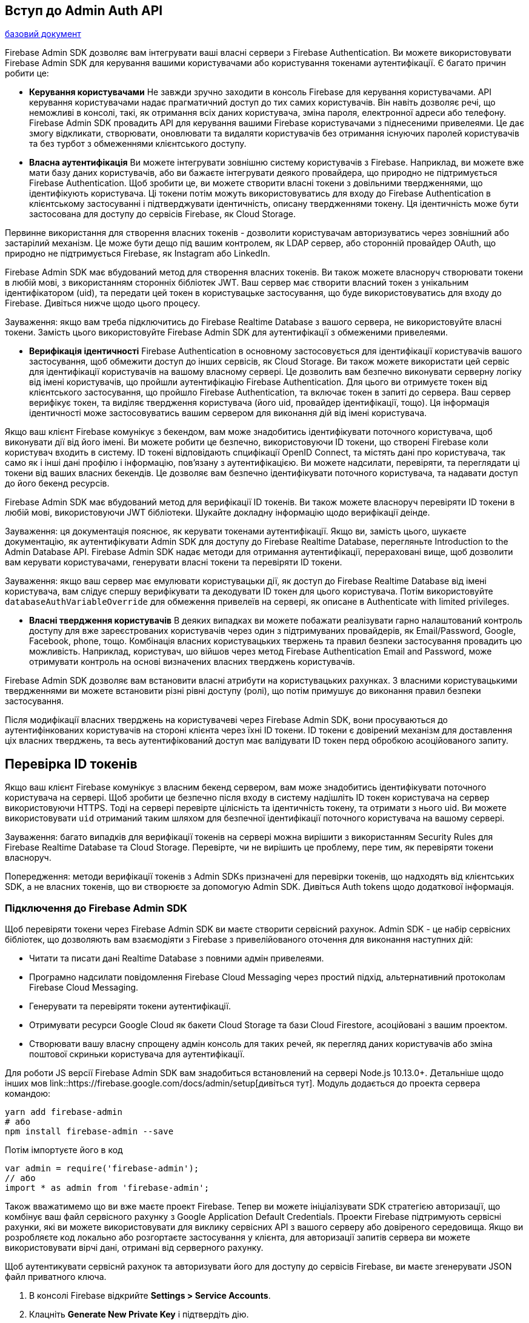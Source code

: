:ascii-ids:
:doctype: book
:source-highlighter: pygments
:icons: font

== Вступ до Admin Auth API

link:https://firebase.google.com/docs/auth/admin[базовий документ]

Firebase Admin SDK дозволяє вам інтегрувати ваші власні сервери з Firebase Authentication. Ви можете використовувати Firebase Admin SDK для керування вашими користувачами або користування токенами аутентифікації. Є багато причин робити це:

* *Керування користувачами* Не завжди зручно заходити в консоль Firebase для керування користувачами. API керування користувачами надає прагматичний доступ до тих самих користувачів. Він навіть дозволяє речі, що неможливі в консолі, такі, як отримання всіх даних користувача, зміна пароля, електронної адреси або телефону. Firebase Admin SDK провадить API для керування вашими Firebase користувачами з піднесеними привелеями. Це дає змогу відкликати, створювати, оновлювати та видаляти користувачів без отримання існуючих паролей користувачів та без турбот з обмеженнями клієнтського доступу.

* *Власна аутентифікація* Ви можете інтегрувати зовнішню систему користувачів з Firebase. Наприклад, ви можете вже мати базу даних користувачів, або ви бажаєте інтегрувати деякого провайдера, що природно не підтримується Firebase Authentication. Щоб зробити це, ви можете створити власні токени з довільними твердженнями, що ідентифікують користувача. Ці токени потім можуть використовуватись для входу до Firebase Authentication в клієнтському застосуванні і підтверджувати ідентичність, описану твердженнями токену. Ця ідентичність може бути застосована для доступу до сервісів Firebase, як Cloud Storage. 

Первинне використання для створення власних токенів - дозволити користувачам авторизуватись через зовнішний або застарілий механізм. Це може бути дещо під вашим контролем, як LDAP сервер, або сторонній провайдер OAuth, що природно не підтримується Firebase, як Instagram або LinkedIn. 

Firebase Admin SDK має вбудований метод для створення власних токенів. Ви також можете власноруч створювати токени в любій мові, з використанням сторонніх бібліотек JWT. Ваш сервер має створити власний токен з унікальним ідентифікатором (uid), та передати цей токен в користувацьке застосування, що буде використовуватись для входу до Firebase. Дивіться нижче щодо цього процесу.

Зауваження: якщо вам треба підключитись до Firebase Realtime Database з вашого сервера, не використовуйте власні токени. Замість цього використовуйте Firebase Admin SDK для аутентифікації з обмеженими привелеями.

* *Верифікація ідентичності* Firebase Authentication в основному застосовується для ідентифікації користувачів вашого застосування, щоб обмежити доступ до інших сервісів, як Cloud Storage. Ви також можете використати цей сервіс для ідентифікації користувачів на вашому власному сервері. Це дозволить вам безпечно виконувати серверну логіку від імені користувачів, що пройшли аутентифікацію Firebase Authentication. Для цього ви отримуєте токен від клієнтського застосування, що пройшло  Firebase Authentication, та включає токен в запиті до сервера. Ваш сервер верифікує токен, та виділяє твердження користувача (його uid, провайдер ідентифікації, тощо). Ця інформація ідентичності може застосовуватись вашим сервером для виконання дій від імені користувача.

Якщо ваш клієнт Firebase комунікує з бекендом, вам може знадобитись ідентифікувати поточного користувача, щоб виконувати дії від його імені. Ви можете робити це безпечно, використовуючи ID токени, що створені Firebase коли користувач входить в систему. ID токені відповідають спцифікації OpenID Connect, та містять дані про користувача, так само як і інші дані профілю і інформацію, пов'язану з аутентифікацією. Ви можете надсилати, перевіряти, та переглядати ці токени від ваших власних бекендів. Це дозволяє вам безпечно ідентифікувати поточного користувача, та надавати доступ до його бекенд ресурсів.

Firebase Admin SDK має вбудований метод для верифікації ID токенів. Ви також можете власноруч перевіряти ID токени в любій мові, використовуючи JWT бібліотеки. Шукайте докладну інформацію щодо верифікації деінде.

Зауваження: ця документація пояснює, як керувати токенами аутентифікації. Якщо ви, замість цього, шукаєте документацію, як аутентифікувати Admin SDK для доступу до Firebase Realtime Database, перегляньте Introduction to the Admin Database API. Firebase Admin SDK надає методи для отримання аутентифікації, перераховані вище, щоб дозволити вам керувати користувачами, генерувати власні токени та перевіряти ID токени.

Зауваження: якщо ваш сервер має емулювати користувацьки дії, як доступ до Firebase Realtime Database від імені користувача, вам слідує спершу верифікувати та декодувати ID токен для цього користувача. Потім використовуйте `databaseAuthVariableOverride` для обмеження привелеїв на сервері, як описане в Authenticate with limited privileges.

* *Власні твердження користувачів* В деяких випадках ви можете побажати реалізувати гарно налаштований контроль доступу для вже зареєстрованих користувачів через один з підтримуваних провайдерів, як Email/Password, Google, Facebook, phone, тощо. Комбінація власних користувацьких твержень та правил безпеки застосування провадить цю можливість. Наприклад, користувач, шо війшов через метод Firebase Authentication Email and Password, може отримувати контроль на основі визначених власних тверджень користувачів.

Firebase Admin SDK дозволяє вам встановити власні атрибути на користувацьких рахунках. З власними користувацькими твердженнями ви можете встановити різні рівні доступу (ролі), що потім примушує до виконання правил безпеки застосування.

Після модифікації власних тверджень на користувачеві через Firebase Admin SDK, вони просуваються до аутентифінкованих користувачів на стороні клієнта через їхні ID токени. ID токени є довірений механізм для доставлення ціх власних тверджень, та весь аутентифікований доступ має валідувати ID токен перд обробкою асоційованого запиту.

== Перевірка ID токенів

Якщо ваш клієнт Firebase комунікує з власним бекенд сервером, вам може знадобитись ідентифікувати поточного користувача на сервері. Щоб зробити це безпечно після входу в систему надішліть ID токен користувача на сервер використовуючи HTTPS. Тоді на сервері перевірте цілісність та ідентичність токену, та отримати з нього uid. Ви можете використовувати  `uid` отриманий таким шляхом для безпечної ідентифікації поточного користувача на вашому сервері.

Зауваження: багато випадків для верифікації токенів на сервері можна вирішити з використанням Security Rules для Firebase Realtime Database та Cloud Storage. Перевірте, чи не вирішить це проблему, пере тим, як перевіряти токени власноруч.

Попередження: методи верифікації токенів з Admin SDKs призначені для перевірки токенів, що надходять від клієнтських SDK, а не власних токенів, що ви створюєте за допомогую Admin SDK. Дивіться Auth tokens щодо додаткової інформація.

=== Підключення до Firebase Admin SDK

Щоб перевіряти токени через Firebase Admin SDK ви маєте створити сервісний рахунок. Admin SDK - це набір сервісних бібліотек, що дозволяють вам взаємодіяти з Firebase з привелійованого оточення для виконання наступних дій:

* Читати та писати дані Realtime Database з повними адмін привелеями.

* Програмно надсилати повідомлення Firebase Cloud Messaging через простий підхід, альтернативний протоколам Firebase Cloud Messaging.

* Генерувати та перевіряти токени аутентифікації.

* Отримувати ресурси Google Cloud як бакети Cloud Storage та бази Cloud Firestore, асоційовані з вашим проектом.

* Створювати вашу власну спрощену адмін консоль для таких речей, як перегляд даних користувачів або зміна поштової скриньки користувача для аутентифікації.

Для роботи JS версії Firebase Admin SDK вам знадобиться встановлений на сервері Node.js 10.13.0+. Детальніше щодо інших мов link::https://firebase.google.com/docs/admin/setup[дивіться тут]. Модуль додається до проекта сервера командою:

[source,bash]
----
yarn add firebase-admin
# або
npm install firebase-admin --save
----

Потім імпортуєте його в код 

[source,js]
----
var admin = require('firebase-admin');
// або
import * as admin from 'firebase-admin';
----

Також вважатимемо що ви вже маєте проект Firebase. Тепер ви можете ініціалізувати SDK стратегією авторизації, що комбінує ваш файл сервісного рахунку з Google Application Default Credentials. Проекти Firebase підтримують сервісні рахунки, які ви можете використовувати для виклику сервісних API з вашого серверу або довіреного середовища. Якщо ви розробляєте код локально або розгортаєте застосування у клієнта, для авторизації запитів сервера ви можете використовувати вірчі дані, отримані від серверного рахунку.

Щоб аутентикувати сервіснй рахунок та авторизувати його для доступу до сервісів Firebase, ви маєте згенерувати JSON файл приватного ключа.

1. В консолі Firebase відкрийте *Settings > Service Accounts*.
2. Клацніть *Generate New Private Key* і підтвердіть дію.
3. Надійно збережіть отриманий файл.

Коли ви входите до сервісного аккаунта, ви маєте два варіанти. Ви можете або встановити змінну оточення `GOOGLE_APPLICATION_CREDENTIALS`, або можете надати шлях до ключа прямо в коді. Перший метод безбечніший, і ми радимо його використання. 

[source,bash]
----
export GOOGLE_APPLICATION_CREDENTIALS="/home/ac/service-account-file.json"
----

Після ціх кроків Application Default Credentials (ADC) зможе неявно визначити довірчі дані, що дозволяє використовувати дані сервісного рахунку для тестування або роботі в не-Google оточенні.

[source,js]
----
admin.initializeApp({
    credential: admin.credential.applicationDefault(),
    databaseURL: 'https://<DATABASE_NAME>.firebaseio.com'
});
----

Зауваження: опції ініціалізації, як показана в коді `databaseURL`, не є конче потрібними для ініціалізації SDK. В залежності від оточення розгортання і цільового випадку використання ви можете вказувати тільки потрібні вам опції.

Також підтримується аутентифікація рефреш токеном Google OAuth. 

[source,js]
----
const refreshToken = '...'; // отримманя токену з потоку OAuth2

admin.initializeApp({
  credential: admin.credential.refreshToken(refreshToken),
  databaseURL: 'https://<DATABASE_NAME>.firebaseio.com'
});
----

Зауваження: рефреш токени OAuth 2.0 не підтримуються для під'єднання до  Cloud Firestore.

SDK також може бути ініціалізований без параметрів. В цьому випадку використовуються Google Application Default Credentials. Довірчі дані шукаються повністю автоматично в Google оточенні, так що це рекомендовване для Compute Engine, Kubernetes Engine, App Engine, та Cloud Functions. Для передачі додаткових параметрів ініціалізації для сервісів як Realtime Database, Cloud Storage, або Cloud Functions, використовуйте змінну оточення `FIREBASE_CONFIG`. Якщо перший символ значення є `{`, воно буде сприйматись як JSON. Інакше значення тлумачиться як шлях до JSON файлу з параметрами.

Зауваження: змінна `FIREBASE_CONFIG` включається автоматично в Cloud Functions для функцій Firebase, коли вони завантажуються через Firebase CLI.

[source,js]
----
const app = admin.initializeApp();
----


=== Отримання токенів на клієнті

Коли користувач або пристрій вдало входить до системи, Firebase створює відповідний ID токен, що унікально ідентифікує його, та гарантує доступ до ресурсів, як Firebase Realtime Database та Cloud Storage. Ви можете використати токен повторно на своєму сервері. Щоб отримати токен переконайтесь, що є поточний користувач та запитайте його токен:

[source,js]
----
firebase.auth().currentUser.getIdToken(/* forceRefresh */ true).then(function(idToken) {
  // перешліть токен на бекенд по HTTPS
  // ...
}).catch(function(error) {
  // обробка помилки
});
----

Коли ви маєте токен JWT до вашого бекенда та перевірити його через Firebase Admin SDK або сторонню бібліотеку JWT, якщо ваш сервер написаний на мові, що не підтримується природно. 

=== Перевірка ID токенів з використанням Firebase Admin SDK

Firebase Admin SDK має вбудований метод для перевірки та декодування токенів. Якщо наданий токен має коректний формат, не прострочений і відповідно підписаний, метод повертає декодований токен. З нього можна отримати `uid` користувача або пристрою.

Зауваження: це не перевіряє, чи був токен відкликаний. Дивіться link::https://firebase.google.com/docs/auth/admin/manage-sessions#detect_id_token_revocation[тут]
Detect ID token revocation.

Після ініціалізації використовуйте метод `verifyIdToken()` для верифіфкації токену:

[source,js]
----
// idToken надходить зі сторони клієнта
admin
  .auth()
  .verifyIdToken(idToken)
  .then((decodedToken) => {
    const uid = decodedToken.uid;
    // ...
  })
  .catch((error) => {
    // обробка помилки
  });
----

Верифікація ID токену потребує ID пректу. Firebase Admin SDK намагається отримати ID проекту одним з методів:

* Якщо SDK було ініціалізовано з явною опцією `projectId`, буде використане це значення.

* Якщо SDK було ініціалізовано з довірчими даними сервісного рахунку, SDK використовує поле `project_id` JSON об'єкту рахунку.

* Якщо встановлена змінна оточення `GOOGLE_CLOUD_PROJECT`, SDK використовує його значення як ID проекту. Ця змінна доступна для коду, що виконується в інфраструктурі, як App Engine та Compute Engine.

== React Apollo аутентифікація

Тільки якщо ваші дані не є повністю публічні, ваше застосування має деякий різновид користувачів, рахунків та систем дозволів. Якщо різні користувачі мають різні дозволи в вашому застосуванні, вам треба спосіб сказати серверу, який користувач асоційований з запитом. Apollo Client використовує вкрай гнучний Apollo Link, що має декілька опцій для аутентифікації.

=== Cookie
Якщо ваше застосування базується на браузері і ви використовуєте кукіз для логіну та керування сессіями на бекенді, накажіть вашому мережевому інтерфейсу надсилати кукі в кожному запиті. Передайте опцію `credentials: 'same-origin'` якщо ваш бекенд сервер в тому самому домені, як показано нижче, або `credentials: 'include'`, якщо ваш бекенд в іншому домені.

[source,js]
----
const link = createHttpLink({
  uri: '/graphql',
  `credentials: 'same-origin'`
});

const client = new ApolloClient({
  cache: new InMemoryCache(),
  link,
});
----

Ця опція передається до реалізації `fetch`, що використовується `HttpLink` при надсиланні запиту.

Зауваження: бекенд також має дозволяти довірчі дані для даного місця, або в термінах популярного пакунку `cors` в node.js, наступні налаштування мають робити в тандемі з наступними налаштуваннями клієнта `apollo`:

[source,js]
----
// enable cors
var corsOptions = {
  origin: '<insert uri of front-end domain>',
  credentials: true // <-- REQUIRED backend setting
};
app.use(cors(corsOptions));
----

=== Заголовок

Інший загальний шлях ідентифікувати себе при використанні HTTP - це надіслати заголовок `authorization` в кожному HTTP запиті, зціплюючи разом Apollo Links. В цьому прикладі ми підтягуємо токен з `localStorage` кожного разу при надсиланні запиту:

[source,js]
----
import { ApolloClient, createHttpLink, InMemoryCache } from '@apollo/client';
import { setContext } from '@apollo/client/link/context';

const httpLink = createHttpLink({
  uri: '/graphql',
});

const authLink = setContext((_, { headers }) => {
  // отримати токен з локальнохо сховку (якщо він є)
  const token = localStorage.getItem('token');
  // повернути заголовки в контекст, так щоб httpLink міг прочитати їх
  return { headers: 
           { ...headers,
             authorization: token ? `Bearer ${token}` : "",
           }
         }
});

const client = new ApolloClient({
  link: authLink.concat(httpLink),
  cache: new InMemoryCache()
});
----

Сервер може використати цей заголовок для аутентифікації користувача та приєднання його до контексту виконання GraphQL, так що ресолвери можуть модифікувати свою поведінку на основі ролей та дозволів.

=== Скидання кешу по виходу

Оскільки Apollo кешує всі результати запитів, важливо скинути кеш при виході з системи. Найбільш прямий спосіб переконатись що UI і стан сховку відповідають дозволам користувача - це викликати `client.resetStore()` після кожного входу або виходу користувача. Це пр изведе до зачищення всіх активних запитів, та повторному перевиконанню. Якщо ви хочете тільки очистити кеш, але не виконувати перезавантаження, використовуйте `client.clearStore()`. Інша опція - перевантажити сторінку, що матиме той самий ефект.

[source,js]
----
const PROFILE_QUERY = gql`
  query CurrentUserForLayout {
    currentUser {
      login
      avatar_url
    }
  }
`;

function Profile() {
  const { client, loading, data: { currentUser } } = useQuery(
    PROFILE_QUERY,
    { fetchPolicy: "network-only" }
  );

  if (loading) {
    return <p className="navbar-text navbar-right">Loading...</p>;
  }

  if (currentUser) {
    return (
      <span>
        <p className="navbar-text navbar-right">
          {currentUser.login}
          &nbsp;
          <button
            onClick={() => {
              // call your auth logout code then reset store
              App.logout().then(() => client.resetStore());
            }}
          >
            Log out
          </button>
        </p>
      </span>
    );
  }

  return (
    <p className="navbar-text navbar-right">
      <a href="/login/github">Log in with GitHub</a>
    </p>
  );
}
----


